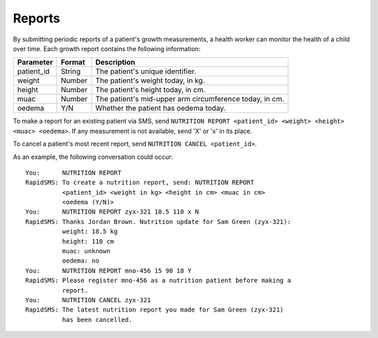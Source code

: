=======
Reports
=======

By submitting periodic reports of a patient's growth measurements, a health
worker can monitor the health of a child over time. Each growth report
contains the following information:

===========  =========  =======================================================
Parameter    Format     Description
===========  =========  =======================================================
patient_id   String     The patient's unique identifier.
weight       Number     The patient's weight today, in kg.
height       Number     The patient's height today, in cm.
muac         Number     The patient's mid-upper arm circumference today, in cm.
oedema       Y/N        Whether the patient has oedema today.
===========  =========  =======================================================

To make a report for an existing patient via SMS, send ``NUTRITION REPORT
<patient_id> <weight> <height> <muac> <oedema>``. If any measurement is not
available, send 'X' or 'x' in its place.

To cancel a patient's most recent report, send ``NUTRITION CANCEL
<patient_id>``.

As an example, the following conversation could occur::

    You:      NUTRITION REPORT
    RapidSMS: To create a nutrition report, send: NUTRITION REPORT
              <patient_id> <weight in kg> <height in cm> <muac in cm>
              <oedema (Y/N)>
    You:      NUTRITION REPORT zyx-321 18.5 110 x N
    RapidSMS: Thanks Jordan Brown. Nutrition update for Sam Green (zyx-321):
              weight: 18.5 kg
              height: 110 cm
              muac: unknown
              oedema: no
    You:      NUTRITION REPORT mno-456 15 90 18 Y
    RapidSMS: Please register mno-456 as a nutrition patient before making a
              report.
    You:      NUTRITION CANCEL zyx-321
    RapidSMS: The latest nutrition report you made for Sam Green (zyx-321)
              has been cancelled.
